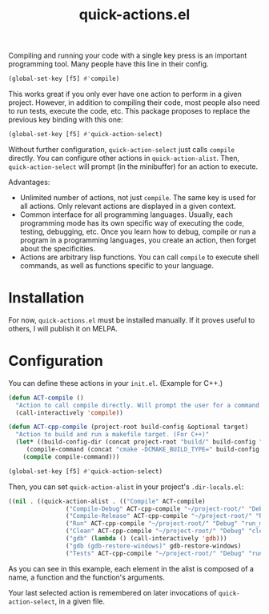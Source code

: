 #+title: quick-actions.el

Compiling and running your code with a single key press is an important programming tool. Many people have this line in their config.

#+begin_src emacs-lisp
(global-set-key [f5] #'compile)
#+end_src

This works great if you only ever have one action to perform in a given project. However, in addition to compiling their code, most people also need to run tests, execute the code, etc. This package proposes to replace the previous key binding with this one:

#+begin_src emacs-lisp
(global-set-key [f5] #'quick-action-select)
#+end_src

Without further configuration, ~quick-action-select~ just calls ~compile~ directly. You can configure other actions in ~quick-action-alist~. Then, ~quick-action-select~ will prompt (in the minibuffer) for an action to execute.

[[./prompt.png]]

Advantages:
 - Unlimited number of actions, not just ~compile~. The same key is used for all actions. Only relevant actions are displayed in a given context.
 - Common interface for all programming languages. Usually, each programming mode has its own specific way of executing the code, testing, debugging, etc. Once you learn how to debug, compile or run a program in a programming languages, you create an action, then forget about the specificities.
 - Actions are arbitrary lisp functions. You can call ~compile~ to execute shell commands, as well as functions specific to your language.

* Installation

For now, ~quick-actions.el~ must be installed manually. If it proves useful to others, I will publish it on MELPA.

* Configuration

You can define these actions in your ~init.el~. (Example for C++.)

#+begin_src emacs-lisp
(defun ACT-compile ()
  "Action to call compile directly. Will prompt the user for a command to execute."
  (call-interactively 'compile))

(defun ACT-cpp-compile (project-root build-config &optional target)
  "Action to build and run a makefile target. (For C++)"
  (let* ((build-config-dir (concat project-root "build/" build-config "/"))
	 (compile-command (concat "cmake -DCMAKE_BUILD_TYPE=" build-config " -DCMAKE_EXPORT_COMPILE_COMMANDS=ON -B " build-config-dir " -S " project-root " && make -k --no-print-directory -C " build-config-dir " " target)))
    (compile compile-command)))

(global-set-key [f5] #'quick-action-select)
#+end_src

Then, you can set ~quick-action-alist~ in your project's ~.dir-locals.el~:

#+begin_src emacs-lisp
((nil . ((quick-action-alist . (("Compile" ACT-compile)
				("Compile-Debug" ACT-cpp-compile "~/project-root/" "Debug")
				("Compile-Release" ACT-cpp-compile "~/project-root/" "Release")
				("Run" ACT-cpp-compile "~/project-root/" "Debug" "run_main")
				("Clean" ACT-cpp-compile "~/project-root/" "Debug" "clean")
				("gdb" (lambda () (call-interactively 'gdb)))
				("gdb (gdb-restore-windows)" gdb-restore-windows)
				("Tests" ACT-cpp-compile "~/project-root/" "Debug" "run_tests"))))))
#+end_src

As you can see in this example, each element in the alist is composed of a name, a function and the function's arguments.

Your last selected action is remembered on later invocations of ~quick-action-select~, in a given file.
